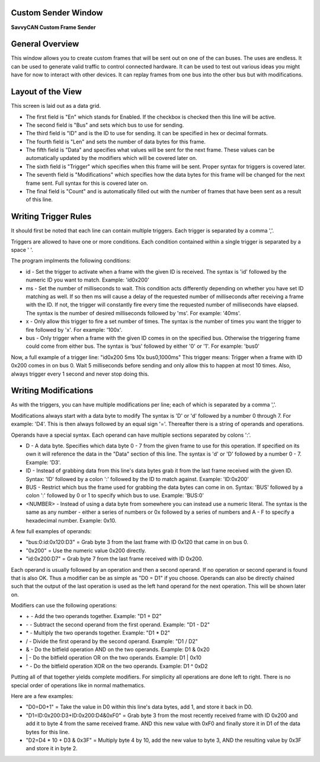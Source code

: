 Custom Sender Window
====================

**SavvyCAN Custom Frame Sender**

.. image:: ./images/CustomSender.png


General Overview
=================

This window allows you to create custom frames that will be sent out on one of the can buses. The uses are endless.
It can be used to generate valid traffic to control connected hardware. It can be used to test out various ideas
you might have for now to interact with other devices. It can replay frames from one bus into the other bus but with
modifications.


Layout of the View
===================

This screen is laid out as a data grid. 

* The first field is "En" which stands for Enabled. If the checkbox is checked
  then this line will be active.
* The second field is "Bus" and sets which bus to use for sending.
* The third field is "ID" and is the ID to use for sending. It can be specified in hex or decimal formats.
* The fourth field is "Len" and sets the number of data bytes for this frame.
* The fifth field is "Data" and specifies what values will be sent for the next frame. These values can be
  automatically updated by the modifiers which will be covered later on.
* The sixth field is "Trigger" which specifies when this frame will be sent. Proper syntax for triggers is
  covered later.
* The seventh field is "Modifications" which specifies how the data bytes for this frame will be changed for
  the next frame sent. Full syntax for this is covered later on.
* The final field is "Count" and is automatically filled out with the number of frames that have been sent as
  a result of this line. 


Writing Trigger Rules
=======================

It should first be noted that each line can contain multiple triggers. Each trigger is separated by a comma ','.

Triggers are allowed to have one or more conditions. Each condition contained within a single trigger is separated
by a space ' '.

The program implments the following conditions:

* id - Set the trigger to activate when a frame with the given ID is received. The syntax is 'id' 
  followed by the numeric ID you want to match. Example: 'id0x200'
* ms - Set the number of milliseconds to wait. This condition acts differently depending on whether
  you have set ID matching as well. If so then ms will cause a delay of the requested number of milliseconds
  after receiving a frame with the ID. If not, the trigger will constantly fire every time the requested number
  of milliseconds have elapsed. The syntax is the number of desired milliseconds followed by 'ms'. For example:
  '40ms'.
* x - Only allow this trigger to fire a set number of times. The syntax is the number of times you want the trigger
  to fire followed by 'x'. For example: '100x'.
* bus - Only trigger when a frame with the given ID comes in on the specified bus. Otherwise the triggering frame
  could come from either bus. The syntax is 'bus' followed by either '0' or '1'. For example: 'bus0'

Now, a full example of a trigger line: "id0x200 5ms 10x bus0,1000ms" This trigger means: Trigger when a frame with ID 0x200 comes
in on bus 0. Wait 5 milliseconds before sending and only allow this to happen at most 10 times. Also, always trigger every
1 second and never stop doing this.


Writing Modifications
=======================

As with the triggers, you can have multiple modifications per line; each of which is separated by a comma ','.

Modifications always start with a data byte to modify The syntax is 'D' or 'd' followed by a number 0 through 7.
For example: 'D4'. This is then always followed by an equal sign '='. Thereafter there is a string of operands and
operations. 

Operands have a special syntax. Each operand can have multiple sections separated by colons ':'.

* D - A data byte. Specifies which data byte 0 - 7 from the given frame to use for this operation. If specified
  on its own it will reference the data in the "Data" section of this line. The syntax is 'd' or 'D' followed
  by a number 0 - 7. Example: 'D3'.
* ID - Instead of grabbing data from this line's data bytes grab it from the last frame received with the given ID.
  Syntax: 'ID' followed by a colon ':' followed by the ID to match against. Example: 'ID:0x200'
* BUS - Restrict which bus the frame used for grabbing the data bytes can come in on. Syntax: 'BUS' followed by
  a colon ':' followed by 0 or 1 to specify which bus to use. Example: 'BUS:0'
* <NUMBER> - Instead of using a data byte from somewhere you can instead use a numeric literal. The syntax is
  the same as any number - either a series of numbers or 0x followed by a series of numbers and A - F to specify
  a hexadecimal number. Example: 0x10.

A few full examples of operands:

* "bus:0:id:0x120:D3" = Grab byte 3 from the last frame with ID 0x120 that came in on bus 0.
* "0x200" = Use the numeric value 0x200 directly.
* "id:0x200:D7" = Grab byte 7 from the last frame received with ID 0x200.

Each operand is usually followed by an operation and then a second operand. If no operation or second operand is found that
is also OK. Thus a modifier can be as simple as "D0 = D1" if you choose. Operands can also be directly chained such that the
output of the last operation is used as the left hand operand for the next operation. This will be shown later on.

Modifiers can use the following operations:

* \+ - Add the two operands together. Example: "D1 + D2"
* \- - Subtract the second operand from the first operand. Example: "D1 - D2"
* \* - Multiply the two operands together. Example: "D1 * D2"
* \/ - Divide the first operand by the second operand. Example: "D1 / D2"
* \& - Do the bitfield operation AND on the two operands. Example: D1 & 0x20    
* \| - Do the bitfield operation OR on the two operands. Example: D1 | 0x10
* \^ - Do the bitfield operation XOR on the two operands. Example: D1 ^ 0xD2

Putting all of that together yields complete modifiers. For simplicity all operations
are done left to right. There is no special order of operations like in normal mathematics.

Here are a few examples:    

* "D0=D0+1" = Take the value in D0 within this line's data bytes, add 1, and store it back in D0.
* "D1=ID:0x200:D3+ID:0x200:D4&0xF0" = Grab byte 3 from the most recently received frame with ID 0x200 and add it 
  to byte 4 from the same received frame. AND this new value with 0xF0 and finally store it in D1 of the data bytes for this line.
* "D2=D4 * 10 + D3 & 0x3F" = Multiply byte 4 by 10, add the new value to byte 3, AND the resulting value by 0x3F and store it in byte 2.

